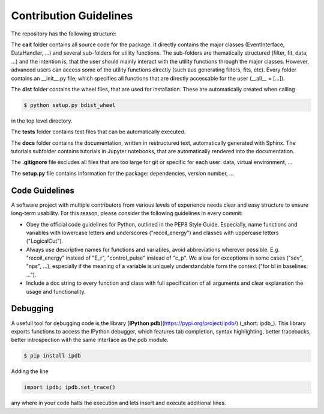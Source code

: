 ***********************
Contribution Guidelines
***********************

The repository has the following structure:

.. code::
    .
    +--cait/
    |  +--folder1/
    |    +--__init__py.
    |    +--_utility_functions.py
    |  +--__init__py.
    |  +--MajorClass.py
    +--dist/
    |  +--some_wheel_file.whl
    +--tests/
    |  +--__init__py.
    |  +--some_test.py
    +--docs/
    |  +--source
    |    +--tutorials
    |       +--conversion.ipynb
    |    +--index.rst
    |  +--Makefile
    +--.gitignore
    +--setup.py

The **cait** folder contains all source code for the package. It directly contains the major classes (EventInterface, DataHandler, ...) and several sub-folders for utility functions. The sub-folders are thematically structured (filter, fit, data, ...) and the intention is, that the user should mainly interact with the utility functions through the major classes. However, advanced users can access some of the utility functions directly (such aus generating filters, fits, etc). Every folder contains an __init__.py file, which specifies all functions that are directly accessable for the user (__all__ = [...]).

The **dist** folder contains the wheel files, that are used for installation. These are automatically created when calling

.. code:: console

    $ python setup.py bdist_wheel

in the top level directory.

The **tests** folder contains test files that can be automatically executed.

The **docs** folder contains the documentation, written in restructured text, automatically generated with Sphinx. The tutorials subfolder contains tutorials in Jupyter notebooks, that are automatically rendered into the documentation.

The **.gitignore** file excludes all files that are too large for git or specific for each user: data, virtual environment, ...

The **setup.py** file contains information for the package: dependencies, version number, ...

Code Guidelines
=========

A software project with multiple contributors from various levels of experience needs clear and easy structure to ensure long-term usability. For this reason, please consider the following guidelines in every commit:

- Obey the official code guidelines for Python, outlined in the PEP8 Style Guide. Especially, name functions and variables with lowercase letters and underscores ("recoil_energy") and classes with uppercase letters ("LogicalCut").

- Always use descriptive names for functions and variables, avoid abbreviations wherever possible. E.g. "recoil_energy" instead of "E_r", "control_pulse" instead of "c_p". We allow for exceptions in some cases ("sev", "nps", ...), especially if the meaning of a variable is uniquely understandable form the context ("for bl in baselines: ...").

- Include a doc string to every function and class with full specification of all arguments and clear explanation the usage and functionality.

Debugging
=========

A usefull tool for  debugging code is the library [**IPython pdb**](https://pypi.org/project/ipdb/) (_short: ipdb_).
This library exports functions to access the IPython debugger, which features tab completion, syntax highlighting, better tracebacks, better introspection with the same interface as the pdb module.

.. code:: console

    $ pip install ipdb

Adding the line

.. code:: python

    import ipdb; ipdb.set_trace()

any where in your code halts the execution and lets insert and execute additional lines.